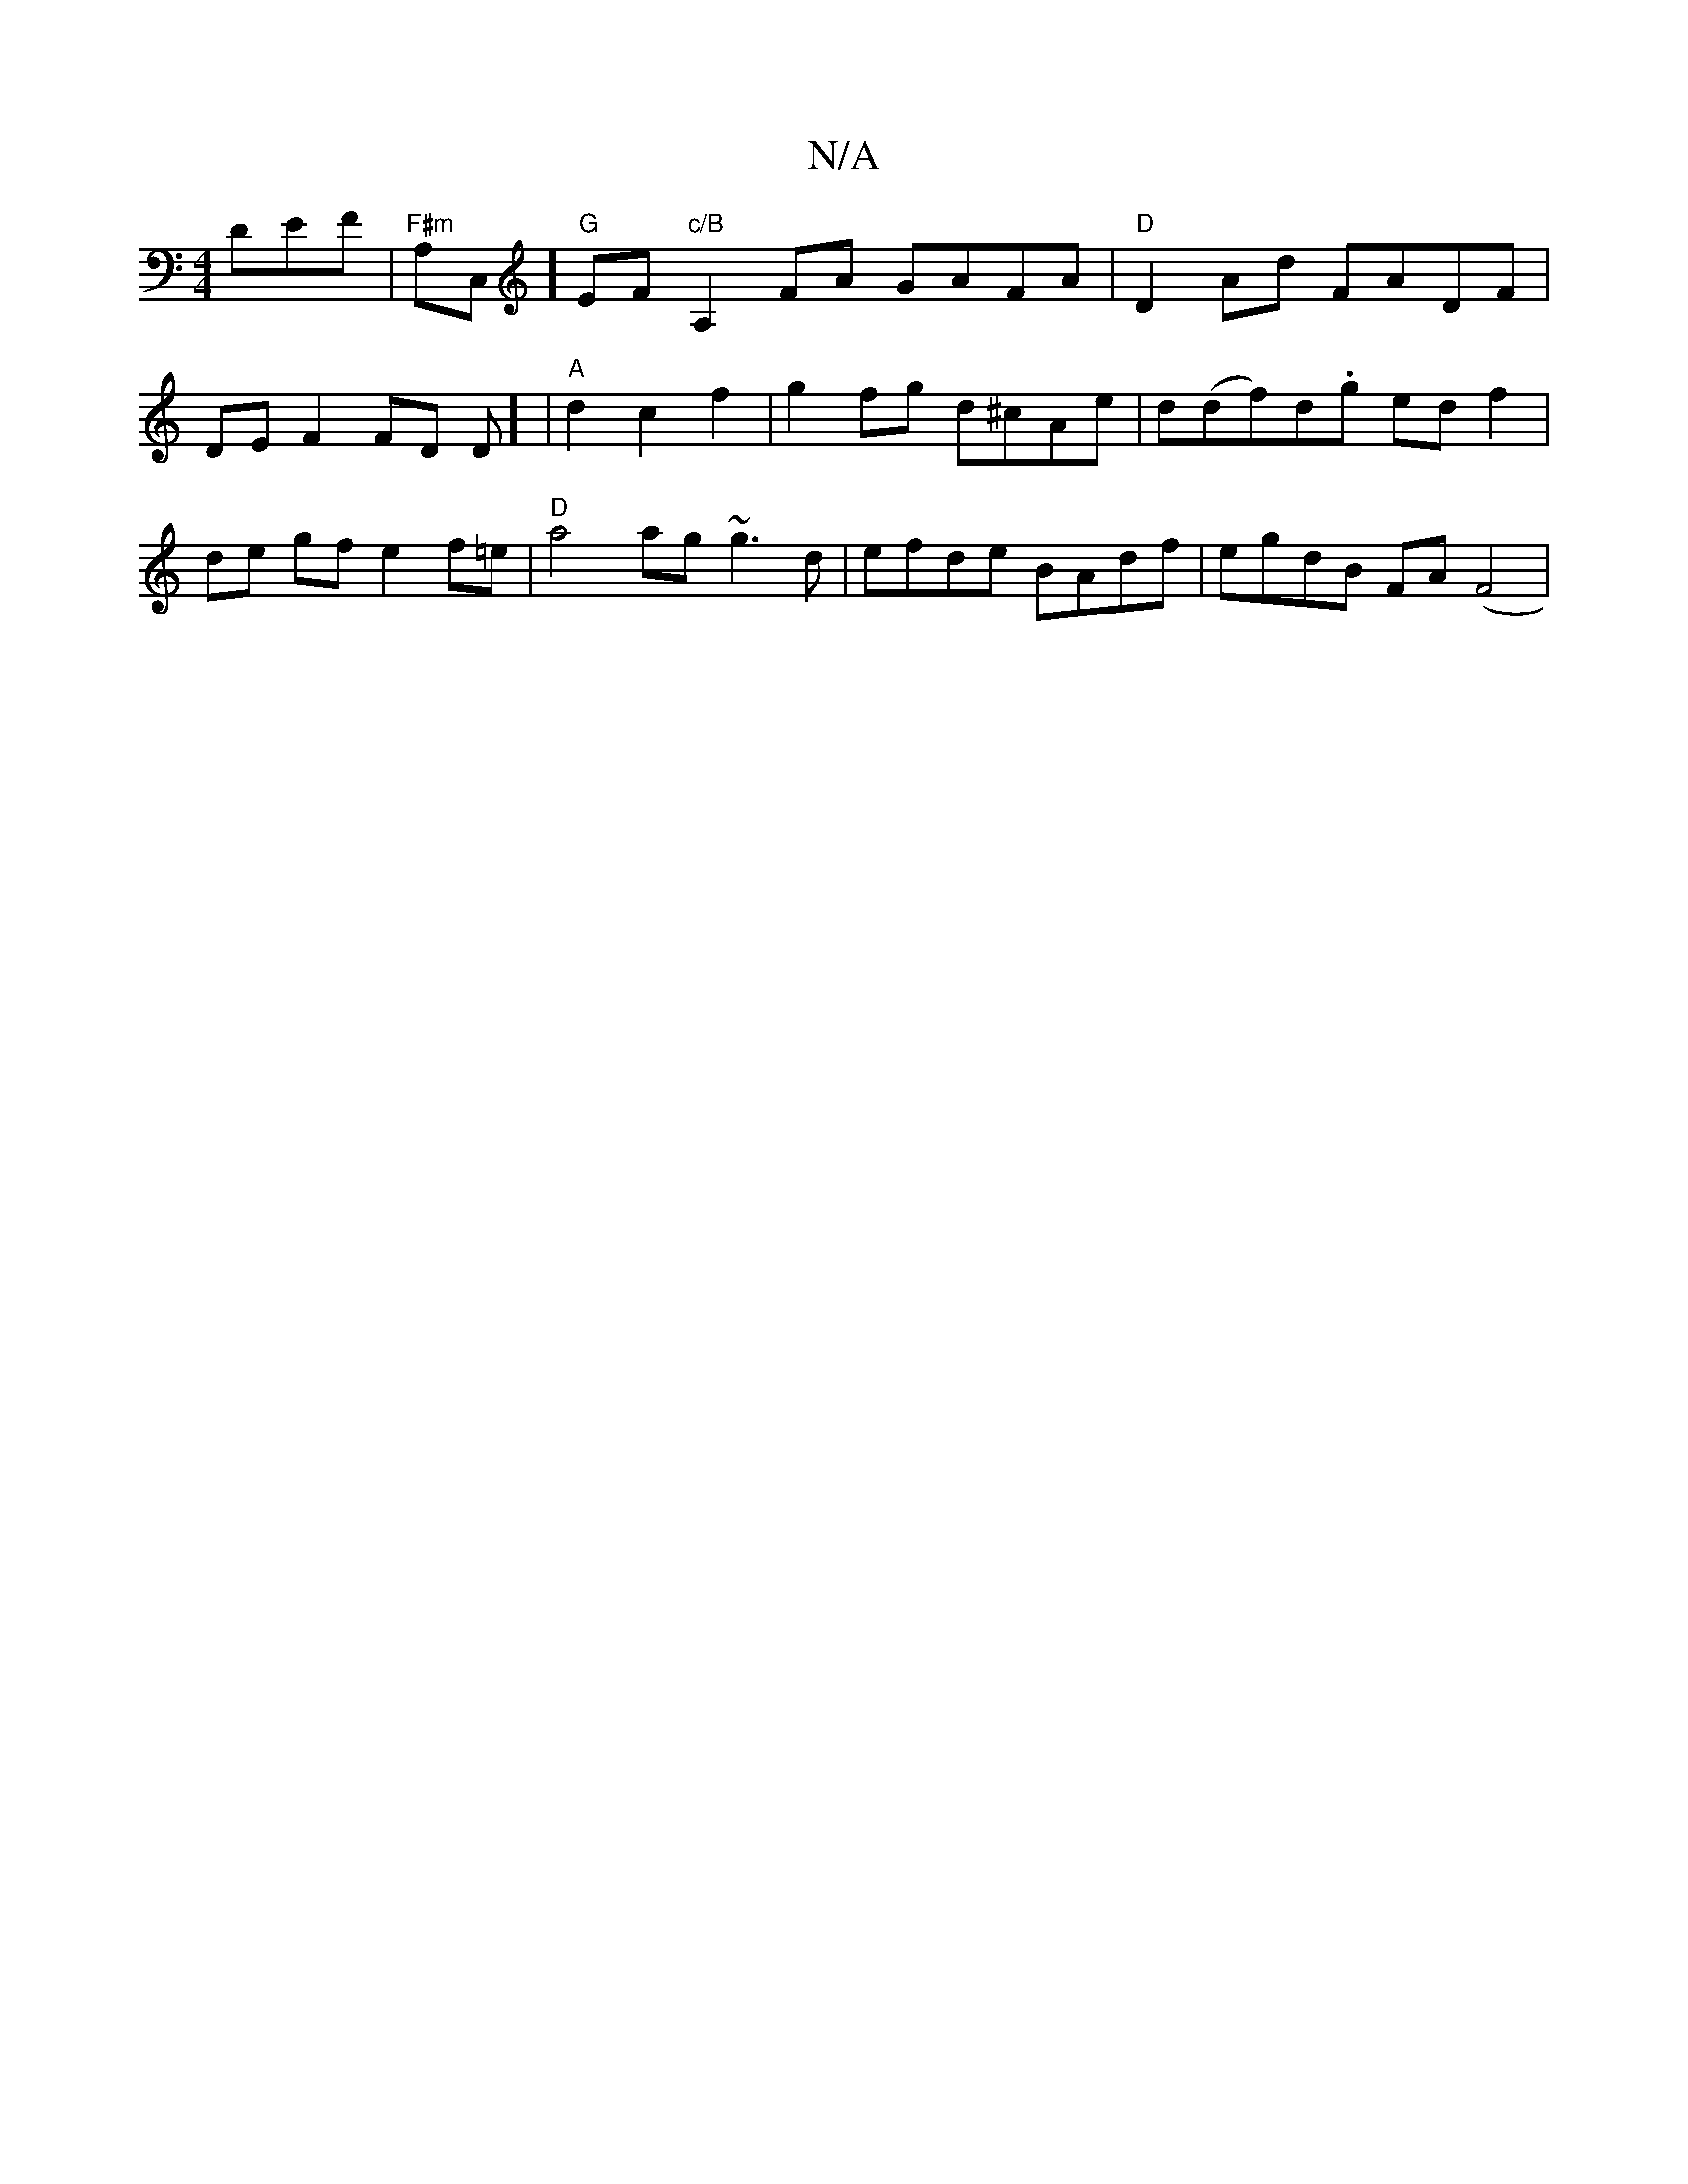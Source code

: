 X:1
T:N/A
M:4/4
R:N/A
K:Cmajor
 DEF |"F#m"A,C,] "G" EF "c/B" A,2FA GAFA |"D"D2 Ad FADF | DE F2 FD Dim] | "A" d2 c2 f2 | g2 fg d^cAe | d(df)d.g ed f2 | de gf e2 f=e | "D"a4 ag~g3 d|efde BAdf | egdB FA (F4|

BDFA G2FG|A6|AB dc AE | 
